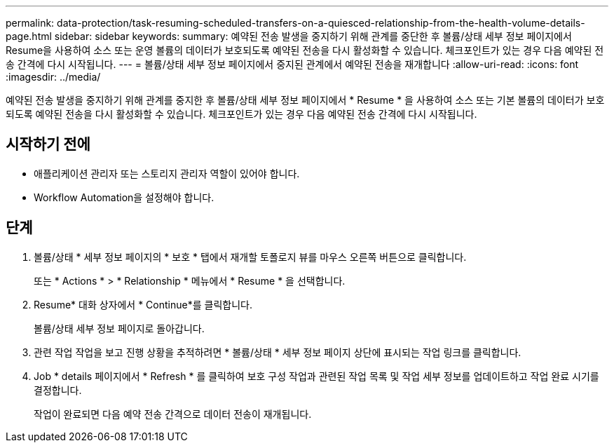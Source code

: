 ---
permalink: data-protection/task-resuming-scheduled-transfers-on-a-quiesced-relationship-from-the-health-volume-details-page.html 
sidebar: sidebar 
keywords:  
summary: 예약된 전송 발생을 중지하기 위해 관계를 중단한 후 볼륨/상태 세부 정보 페이지에서 Resume을 사용하여 소스 또는 운영 볼륨의 데이터가 보호되도록 예약된 전송을 다시 활성화할 수 있습니다. 체크포인트가 있는 경우 다음 예약된 전송 간격에 다시 시작됩니다. 
---
= 볼륨/상태 세부 정보 페이지에서 중지된 관계에서 예약된 전송을 재개합니다
:allow-uri-read: 
:icons: font
:imagesdir: ../media/


[role="lead"]
예약된 전송 발생을 중지하기 위해 관계를 중지한 후 볼륨/상태 세부 정보 페이지에서 * Resume * 을 사용하여 소스 또는 기본 볼륨의 데이터가 보호되도록 예약된 전송을 다시 활성화할 수 있습니다. 체크포인트가 있는 경우 다음 예약된 전송 간격에 다시 시작됩니다.



== 시작하기 전에

* 애플리케이션 관리자 또는 스토리지 관리자 역할이 있어야 합니다.
* Workflow Automation을 설정해야 합니다.




== 단계

. 볼륨/상태 * 세부 정보 페이지의 * 보호 * 탭에서 재개할 토폴로지 뷰를 마우스 오른쪽 버튼으로 클릭합니다.
+
또는 * Actions * > * Relationship * 메뉴에서 * Resume * 을 선택합니다.

. Resume* 대화 상자에서 * Continue*를 클릭합니다.
+
볼륨/상태 세부 정보 페이지로 돌아갑니다.

. 관련 작업 작업을 보고 진행 상황을 추적하려면 * 볼륨/상태 * 세부 정보 페이지 상단에 표시되는 작업 링크를 클릭합니다.
. Job * details 페이지에서 * Refresh * 를 클릭하여 보호 구성 작업과 관련된 작업 목록 및 작업 세부 정보를 업데이트하고 작업 완료 시기를 결정합니다.
+
작업이 완료되면 다음 예약 전송 간격으로 데이터 전송이 재개됩니다.


